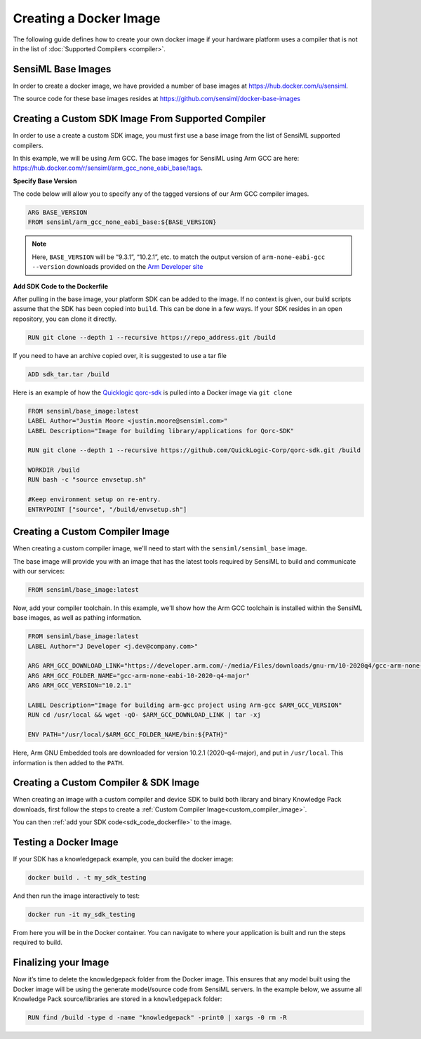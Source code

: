 .. meta::
   :title: Third-Party Integration - Creating a Docker Image
   :description: How to create a docker image

=======================
Creating a Docker Image
=======================

The following guide defines how to create your own docker image if your hardware platform uses a compiler that is not in the list of :doc:`Supported Compilers <compiler>`.

SensiML Base Images
~~~~~~~~~~~~~~~~~~~

In order to create a docker image, we have provided a number of base images at `<https://hub.docker.com/u/sensiml>`__.

The source code for these base images resides at `<https://github.com/sensiml/docker-base-images>`__

.. _supported_compiler_sdk:

Creating a Custom SDK Image From Supported Compiler
~~~~~~~~~~~~~~~~~~~~~~~~~~~~~~~~~~~~~~~~~~~~~~~~~~~

In order to use a create a custom SDK image, you must first use a base image from the list of SensiML supported compilers.

In this example, we will be using Arm GCC. The base images for SensiML using Arm GCC are here: `<https://hub.docker.com/r/sensiml/arm_gcc_none_eabi_base/tags>`__.

**Specify Base Version**

The code below will allow you to specify any of the tagged versions of our Arm GCC compiler images.

.. code:: docker

   ARG BASE_VERSION
   FROM sensiml/arm_gcc_none_eabi_base:${BASE_VERSION}

.. note::  Here, ``BASE_VERSION`` will be “9.3.1”, “10.2.1”, etc. to match the output version of ``arm-none-eabi-gcc --version`` downloads provided on the `Arm Developer site <https://developer.arm.com/tools-and-software/open-source-software/developer-tools/gnu-toolchain/gnu-rm>`__

.. _sdk_code_dockerfile:

**Add SDK Code to the Dockerfile**

After pulling in the base image, your platform SDK can be added to the image. If no context is given, our build scripts assume that the SDK has been copied into ``build``. This can be done in a few ways. If your SDK resides in an open repository, you can clone it directly.

.. code:: docker

   RUN git clone --depth 1 --recursive https://repo_address.git /build

If you need to have an archive copied over, it is suggested to use a tar file

.. code:: docker

   ADD sdk_tar.tar /build

Here is an example of how the `Quicklogic qorc-sdk <https://github.com/QuickLogic-Corp/qorc-sdk>`__ is pulled into a Docker image via ``git clone``

.. code:: docker

   FROM sensiml/base_image:latest
   LABEL Author="Justin Moore <justin.moore@sensiml.com>"
   LABEL Description="Image for building library/applications for Qorc-SDK"

   RUN git clone --depth 1 --recursive https://github.com/QuickLogic-Corp/qorc-sdk.git /build

   WORKDIR /build
   RUN bash -c "source envsetup.sh"

   #Keep environment setup on re-entry.
   ENTRYPOINT ["source", "/build/envsetup.sh"]

.. _custom_compiler_image:

Creating a Custom Compiler Image
~~~~~~~~~~~~~~~~~~~~~~~~~~~~~~~~

When creating a custom compiler image, we'll need to start with the ``sensiml/sensiml_base`` image.

The base image will provide you with an image that has the latest tools required by SensiML to build and communicate with our services:

.. code:: docker

   FROM sensiml/base_image:latest

Now, add your compiler toolchain. In this example, we'll show how the Arm GCC toolchain is installed within the SensiML base images, as well as pathing information.

.. code:: docker

   FROM sensiml/base_image:latest
   LABEL Author="J Developer <j.dev@company.com>"

   ARG ARM_GCC_DOWNLOAD_LINK="https://developer.arm.com/-/media/Files/downloads/gnu-rm/10-2020q4/gcc-arm-none-eabi-10-2020-q4-major-x86_64-linux.tar.bz2"
   ARG ARM_GCC_FOLDER_NAME="gcc-arm-none-eabi-10-2020-q4-major"
   ARG ARM_GCC_VERSION="10.2.1"

   LABEL Description="Image for building arm-gcc project using Arm-gcc $ARM_GCC_VERSION"
   RUN cd /usr/local && wget -qO- $ARM_GCC_DOWNLOAD_LINK | tar -xj

   ENV PATH="/usr/local/$ARM_GCC_FOLDER_NAME/bin:${PATH}"

Here, Arm GNU Embedded tools are downloaded for version 10.2.1 (2020-q4-major), and put in ``/usr/local``. This information is then added to the ``PATH``.

.. _custom_platform_image:

Creating a Custom Compiler & SDK Image
~~~~~~~~~~~~~~~~~~~~~~~~~~~~~~~~~~~~~~

When creating an image with a custom compiler and device SDK to build both library and binary Knowledge Pack downloads, first follow the steps to create a :ref:`Custom Compiler Image<custom_compiler_image>`.

You can then :ref:`add your SDK code<sdk_code_dockerfile>` to the image.

Testing a Docker Image
~~~~~~~~~~~~~~~~~~~~~~

If your SDK has a knowledgepack example, you can build the docker image:

.. code:: bash

   docker build . -t my_sdk_testing

And then run the image interactively to test:

.. code:: bash

   docker run -it my_sdk_testing

From here you will be in the Docker container. You can navigate to where your application is built and run the steps required to build.

Finalizing your Image
~~~~~~~~~~~~~~~~~~~~~

Now it’s time to delete the knowledgepack folder from the Docker image. This ensures that any model built using the Docker image will be using the generate model/source code from SensiML servers. In the example below, we assume all Knowledge Pack source/libraries are stored in a ``knowledgepack`` folder:

.. code:: docker

   RUN find /build -type d -name "knowledgepack" -print0 | xargs -0 rm -R
